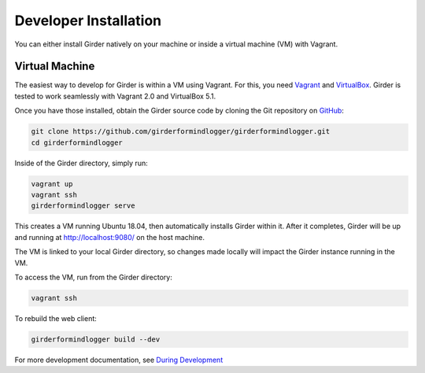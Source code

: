 
Developer Installation
======================

You can either install Girder natively on your machine or inside a virtual
machine (VM) with Vagrant.

Virtual Machine
+++++++++++++++

The easiest way to develop for Girder is within a VM using Vagrant.
For this, you need `Vagrant <https://www.vagrantup.com/downloads.html>`_ and `VirtualBox <https://www.virtualbox.org/wiki/Downloads>`_.
Girder is tested to work seamlessly with Vagrant 2.0 and VirtualBox 5.1.

Once you have those installed, obtain the Girder source code by cloning the Git
repository on `GitHub <https://github.com/girderformindlogger/girderformindlogger>`_:

.. code-block:: bash

    git clone https://github.com/girderformindlogger/girderformindlogger.git
    cd girderformindlogger

Inside of the Girder directory, simply run:

.. code-block:: bash

    vagrant up
    vagrant ssh
    girderformindlogger serve

This creates a VM running Ubuntu 18.04, then automatically installs Girder
within it. After it completes, Girder will be up and running at
http://localhost:9080/ on the host machine.

The VM is linked to your local Girder directory, so changes made locally will
impact the Girder instance running in the VM.

To access the VM, run from the Girder directory:

.. code-block:: bash

    vagrant ssh

To rebuild the web client:

.. code-block:: bash

    girderformindlogger build --dev

For more development documentation, see `During Development <development.html#during-development>`__
